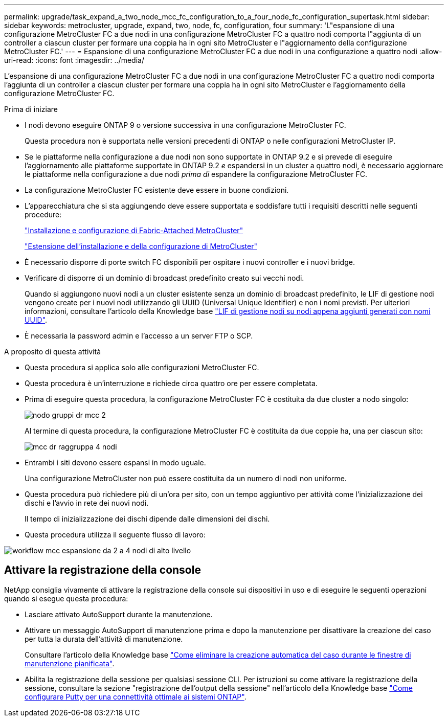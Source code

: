 ---
permalink: upgrade/task_expand_a_two_node_mcc_fc_configuration_to_a_four_node_fc_configuration_supertask.html 
sidebar: sidebar 
keywords: metrocluster, upgrade, expand, two, node, fc, configuration, four 
summary: 'L"espansione di una configurazione MetroCluster FC a due nodi in una configurazione MetroCluster FC a quattro nodi comporta l"aggiunta di un controller a ciascun cluster per formare una coppia ha in ogni sito MetroCluster e l"aggiornamento della configurazione MetroCluster FC.' 
---
= Espansione di una configurazione MetroCluster FC a due nodi in una configurazione a quattro nodi
:allow-uri-read: 
:icons: font
:imagesdir: ../media/


[role="lead"]
L'espansione di una configurazione MetroCluster FC a due nodi in una configurazione MetroCluster FC a quattro nodi comporta l'aggiunta di un controller a ciascun cluster per formare una coppia ha in ogni sito MetroCluster e l'aggiornamento della configurazione MetroCluster FC.

.Prima di iniziare
* I nodi devono eseguire ONTAP 9 o versione successiva in una configurazione MetroCluster FC.
+
Questa procedura non è supportata nelle versioni precedenti di ONTAP o nelle configurazioni MetroCluster IP.

* Se le piattaforme nella configurazione a due nodi non sono supportate in ONTAP 9.2 e si prevede di eseguire l'aggiornamento alle piattaforme supportate in ONTAP 9.2 _e_ espandersi in un cluster a quattro nodi, è necessario aggiornare le piattaforme nella configurazione a due nodi _prima di_ espandere la configurazione MetroCluster FC.
* La configurazione MetroCluster FC esistente deve essere in buone condizioni.
* L'apparecchiatura che si sta aggiungendo deve essere supportata e soddisfare tutti i requisiti descritti nelle seguenti procedure:
+
link:../install-fc/index.html["Installazione e configurazione di Fabric-Attached MetroCluster"]

+
link:../install-stretch/concept_considerations_differences.html["Estensione dell'installazione e della configurazione di MetroCluster"]

* È necessario disporre di porte switch FC disponibili per ospitare i nuovi controller e i nuovi bridge.
* Verificare di disporre di un dominio di broadcast predefinito creato sui vecchi nodi.
+
Quando si aggiungono nuovi nodi a un cluster esistente senza un dominio di broadcast predefinito, le LIF di gestione nodi vengono create per i nuovi nodi utilizzando gli UUID (Universal Unique Identifier) e non i nomi previsti. Per ulteriori informazioni, consultare l'articolo della Knowledge base https://kb.netapp.com/onprem/ontap/os/Node_management_LIFs_on_newly-added_nodes_generated_with_UUID_names["LIF di gestione nodi su nodi appena aggiunti generati con nomi UUID"^].

* È necessaria la password admin e l'accesso a un server FTP o SCP.


.A proposito di questa attività
* Questa procedura si applica solo alle configurazioni MetroCluster FC.
* Questa procedura è un'interruzione e richiede circa quattro ore per essere completata.
* Prima di eseguire questa procedura, la configurazione MetroCluster FC è costituita da due cluster a nodo singolo:
+
image::../media/mcc_dr_groups_2_node.gif[nodo gruppi dr mcc 2]

+
Al termine di questa procedura, la configurazione MetroCluster FC è costituita da due coppie ha, una per ciascun sito:

+
image::../media/mcc_dr_groups_4_node.gif[mcc dr raggruppa 4 nodi]

* Entrambi i siti devono essere espansi in modo uguale.
+
Una configurazione MetroCluster non può essere costituita da un numero di nodi non uniforme.

* Questa procedura può richiedere più di un'ora per sito, con un tempo aggiuntivo per attività come l'inizializzazione dei dischi e l'avvio in rete dei nuovi nodi.
+
Il tempo di inizializzazione dei dischi dipende dalle dimensioni dei dischi.

* Questa procedura utilizza il seguente flusso di lavoro:


image::../media/workflow_mcc_2_to_4_node_expansion_high_level.gif[workflow mcc espansione da 2 a 4 nodi di alto livello]



== Attivare la registrazione della console

NetApp consiglia vivamente di attivare la registrazione della console sui dispositivi in uso e di eseguire le seguenti operazioni quando si esegue questa procedura:

* Lasciare attivato AutoSupport durante la manutenzione.
* Attivare un messaggio AutoSupport di manutenzione prima e dopo la manutenzione per disattivare la creazione del caso per tutta la durata dell'attività di manutenzione.
+
Consultare l'articolo della Knowledge base link:https://kb.netapp.com/Support_Bulletins/Customer_Bulletins/SU92["Come eliminare la creazione automatica del caso durante le finestre di manutenzione pianificata"^].

* Abilita la registrazione della sessione per qualsiasi sessione CLI. Per istruzioni su come attivare la registrazione della sessione, consultare la sezione "registrazione dell'output della sessione" nell'articolo della Knowledge base link:https://kb.netapp.com/on-prem/ontap/Ontap_OS/OS-KBs/How_to_configure_PuTTY_for_optimal_connectivity_to_ONTAP_systems["Come configurare Putty per una connettività ottimale ai sistemi ONTAP"^].

